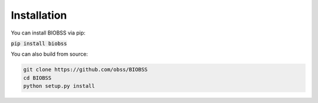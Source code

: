 Installation
============

You can install BIOBSS via pip:

:code:`pip install biobss`


You can also build from source:

.. code-block:: python
   
   git clone https://github.com/obss/BIOBSS
   cd BIOBSS
   python setup.py install

